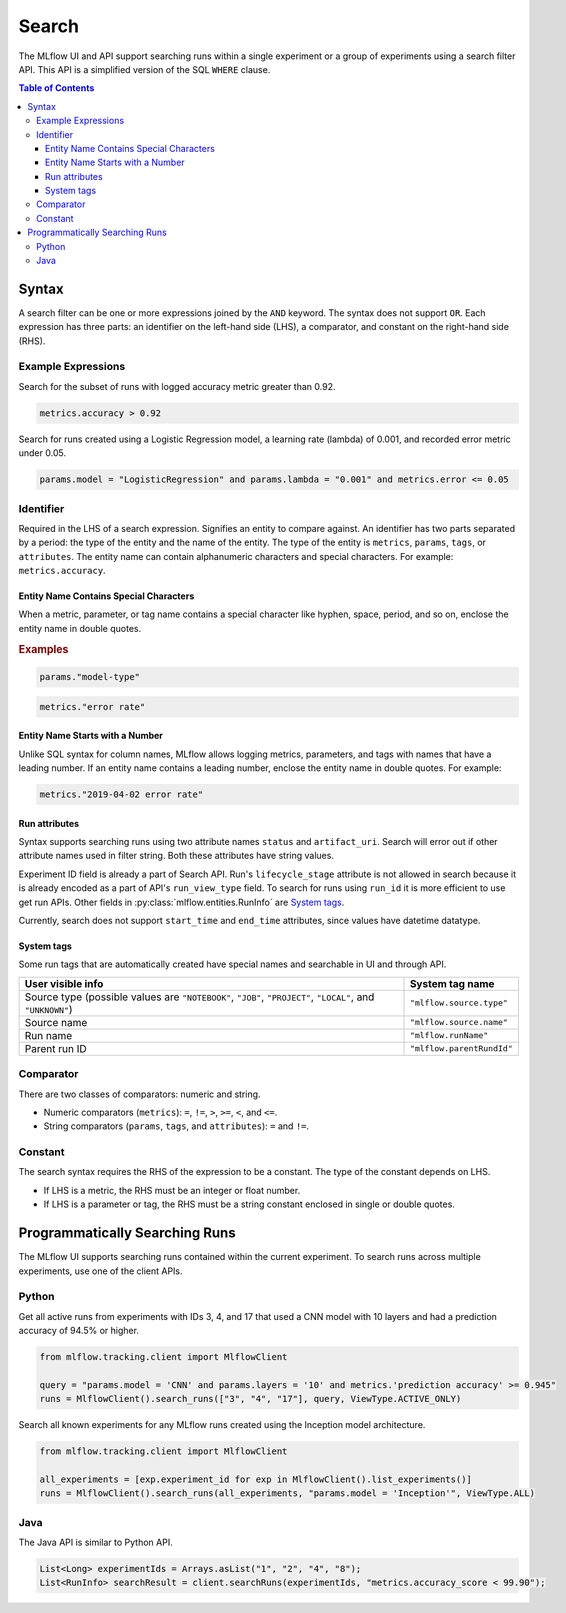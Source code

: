 .. _search-syntax:

Search
======

The MLflow UI and API support searching runs within a single experiment or a group of experiments
using a search filter API. This API is a simplified version of the SQL ``WHERE`` clause.

.. contents:: Table of Contents
  :local:
  :depth: 3

Syntax
------

A search filter can be one or more expressions joined by the ``AND`` keyword.
The syntax does not support ``OR``. Each expression has three parts: an identifier on
the left-hand side (LHS), a comparator, and constant on the right-hand side (RHS).

Example Expressions
^^^^^^^^^^^^^^^^^^^^

Search for the subset of runs with logged accuracy metric greater than 0.92.

.. code-block:: sql

  metrics.accuracy > 0.92


Search for runs created using a Logistic Regression model, a learning rate (lambda) of 0.001, and
recorded error metric under 0.05.

.. code-block:: sql

  params.model = "LogisticRegression" and params.lambda = "0.001" and metrics.error <= 0.05


Identifier
^^^^^^^^^^

Required in the LHS of a search expression. Signifies an entity to compare against. An identifier has two
parts separated by a period: the type of the entity and the name of the entity. 
The type of the entity is ``metrics``, ``params``, ``tags``, or ``attributes``. The entity name can
contain alphanumeric characters and special characters.
For example: ``metrics.accuracy``.

Entity Name Contains Special Characters
~~~~~~~~~~~~~~~~~~~~~~~~~~~~~~~~~~~~~~~

When a metric, parameter, or tag name contains a special character like hyphen, space, period, and so on,
enclose the entity name in double quotes.

.. rubric:: Examples

.. code-block:: sql

  params."model-type"

.. code-block:: sql

  metrics."error rate"


Entity Name Starts with a Number
~~~~~~~~~~~~~~~~~~~~~~~~~~~~~~~~

Unlike SQL syntax for column names, MLflow allows logging metrics, parameters, and tags with names
that have a leading number. If an entity name contains a leading number, enclose the entity name in double quotes. 
For example:

.. code-block:: sql

  metrics."2019-04-02 error rate"


Run attributes
~~~~~~~~~~~~~~

Syntax supports searching runs using two attribute names ``status`` and ``artifact_uri``. Search
will error out if other attribute names used in filter string. Both these attributes have string
values.

Experiment ID field is already a part of Search API. Run's ``lifecycle_stage`` attribute is not
allowed in search because it is already encoded as a part of API's ``run_view_type`` field. To
search for runs using ``run_id`` it is more efficient to use get run APIs. Other fields in
:py:class:`mlflow.entities.RunInfo` are `System tags`_.

Currently, search does not support ``start_time`` and ``end_time`` attributes, since values have
datetime datatype.

System tags
~~~~~~~~~~~

Some run tags that are automatically created have special names and searchable in UI and through
API.

+-----------------------------------------------------------+-----------------------------+
| User visible info                                         |    System tag name          |
+===========================================================+=============================+
| Source type (possible values are ``"NOTEBOOK"``,          |  ``"mlflow.source.type"``   |
| ``"JOB"``, ``"PROJECT"``, ``"LOCAL"``, and ``"UNKNOWN"``) |                             |
+-----------------------------------------------------------+-----------------------------+
| Source name                                               |  ``"mlflow.source.name"``   |
+-----------------------------------------------------------+-----------------------------+
| Run name                                                  |  ``"mlflow.runName"``       |
+-----------------------------------------------------------+-----------------------------+
| Parent run ID                                             |  ``"mlflow.parentRundId"``  |
+-----------------------------------------------------------+-----------------------------+

Comparator
^^^^^^^^^^

There are two classes of comparators: numeric and string.

- Numeric comparators (``metrics``): ``=``, ``!=``, ``>``, ``>=``, ``<``, and ``<=``.
- String comparators (``params``, ``tags``, and ``attributes``): ``=`` and ``!=``.

Constant
^^^^^^^^

The search syntax requires the RHS of the expression to be a constant. The type of the constant
depends on LHS.

- If LHS is a metric, the RHS must be an integer or float number.
- If LHS is a parameter or tag, the RHS must be a string constant enclosed in single or double quotes.

Programmatically Searching Runs
--------------------------------

The MLflow UI supports searching runs contained within the current experiment. To search runs across
multiple experiments, use one of the client APIs.


Python
^^^^^^

Get all active runs from experiments with IDs 3, 4, and 17 that used a CNN model with 10 layers and
had a prediction accuracy of 94.5% or higher.

.. code-block:: py

  from mlflow.tracking.client import MlflowClient

  query = "params.model = 'CNN' and params.layers = '10' and metrics.'prediction accuracy' >= 0.945"
  runs = MlflowClient().search_runs(["3", "4", "17"], query, ViewType.ACTIVE_ONLY)


Search all known experiments for any MLflow runs created using the Inception model architecture.

.. code-block:: py

  from mlflow.tracking.client import MlflowClient

  all_experiments = [exp.experiment_id for exp in MlflowClient().list_experiments()]
  runs = MlflowClient().search_runs(all_experiments, "params.model = 'Inception'", ViewType.ALL)

Java
^^^^
The Java API is similar to Python API.

.. code-block:: java

  List<Long> experimentIds = Arrays.asList("1", "2", "4", "8");
  List<RunInfo> searchResult = client.searchRuns(experimentIds, "metrics.accuracy_score < 99.90");
